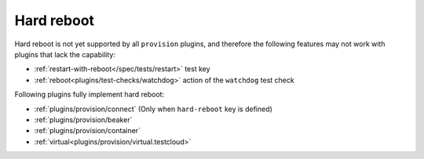 .. _plugins/provision/hard-reboot:

Hard reboot
-----------

Hard reboot is not yet supported by all ``provision`` plugins, and
therefore the following features may not work with plugins that
lack the capability:

* :ref:`restart-with-reboot</spec/tests/restart>` test key
* :ref:`reboot<plugins/test-checks/watchdog>` action of the ``watchdog`` test check

Following plugins fully implement hard reboot:

* :ref:`plugins/provision/connect` (Only when ``hard-reboot`` key is defined)
* :ref:`plugins/provision/beaker`
* :ref:`plugins/provision/container`
* :ref:`virtual<plugins/provision/virtual.testcloud>`
